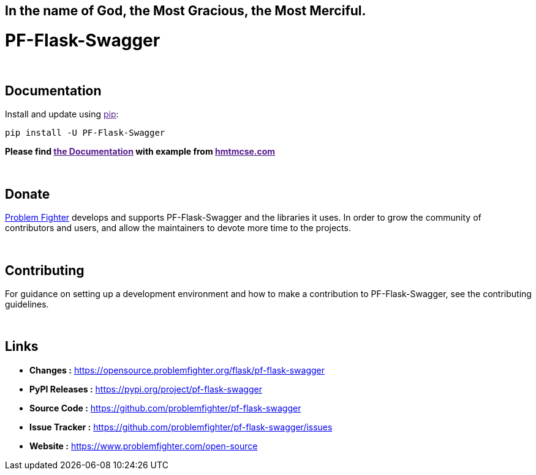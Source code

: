 == In the name of God, the Most Gracious, the Most Merciful.

= PF-Flask-Swagger 


{blank} +

== Documentation
Install and update using link:[pip]:
```bash
pip install -U PF-Flask-Swagger
```

*Please find link:[the Documentation] with example from link:[hmtmcse.com, window=blank]*


{blank} +

== Donate
link:https://www.problemfighter.com/[Problem Fighter, window=blank] develops and supports PF-Flask-Swagger and the libraries it uses. In order to grow
the community of contributors and users, and allow the maintainers to devote more time to the projects.


{blank} +

== Contributing
For guidance on setting up a development environment and how to make a contribution to PF-Flask-Swagger, see the contributing guidelines.


{blank} +

== Links
* *Changes :* link:https://opensource.problemfighter.org/flask/pf-flask-swagger[https://opensource.problemfighter.org/flask/pf-flask-swagger, window=blank]
* *PyPI Releases :* link:[https://pypi.org/project/pf-flask-swagger, window=blank]
* *Source Code :* link:https://github.com/problemfighter/pf-flask-swagger[https://github.com/problemfighter/pf-flask-swagger, window=blank]
* *Issue Tracker :* link:https://github.com/problemfighter/pf-flask-swagger/issues[https://github.com/problemfighter/pf-flask-swagger/issues, window=blank]
* *Website :* link:https://www.problemfighter.com/open-source[https://www.problemfighter.com/open-source, window=blank]

